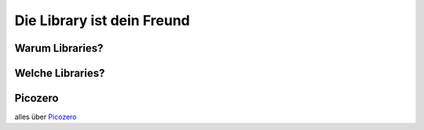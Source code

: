 Die Library ist dein Freund
======================


Warum Libraries?
--------------

Welche Libraries?
--------------

Picozero
--------------

alles über `Picozero`_

.. _Picozero: https://picozero.readthedocs.io/en/latest/

 